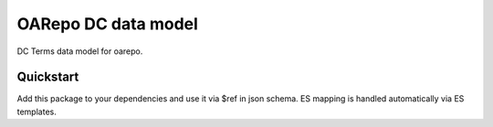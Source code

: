 ===============================
OARepo DC data model
===============================

.. image:: https://img.shields.io/github/license/oarepo/invenio-oarepo-dc.svg
        :target: https://github.com/oarepo/invenio-oarepo-dc/blob/master/LICENSE

.. image:: https://img.shields.io/travis/oarepo/invenio-oarepo-dc.svg
        :target: https://travis-ci.org/oarepo/invenio-oarepo-dc

.. image:: https://img.shields.io/coveralls/oarepo/invenio-oarepo-dc.svg
        :target: https://coveralls.io/r/oarepo/invenio-oarepo-dc

.. image:: https://img.shields.io/pypi/v/invenio-oarepo-dc.svg
        :target: https://pypi.org/pypi/invenio-oarepo-dc


DC Terms data model for oarepo.


Quickstart
----------

Add this package to your dependencies and use it via $ref in json schema.
ES mapping is handled automatically via ES templates.